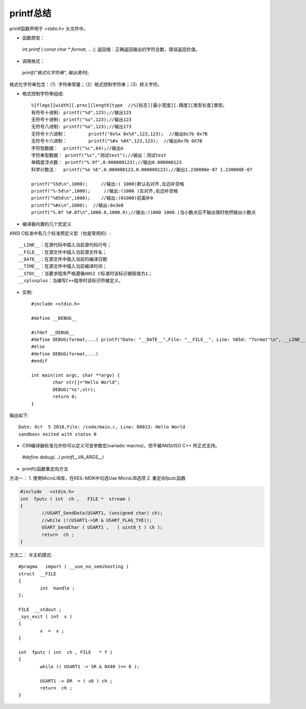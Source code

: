 
.. 标题文字下的符号长度都要大于标题长度

printf总结
==========================

printf函数声明于 `<stdio.h>` 头文件中。

* 函数原型：
 `int printf ( const char * format, ... );` 返回值：正确返回输出的字符总数，错误返回负值。
 
* 调用格式：
 `printf("格式化字符串", 输出表列);` 
格式化字符串包含：（1）字符串常量；（2）格式控制字符串；（3）转义字符。

* 格式控制字符串组成::

	%[flags][width][.prec][length]type  //%[标志][最小宽度][.精度][类型长度]类型。
	有符号十进制:	printf("%d",123);//输出123
	无符号十进制:	printf("%u",123);//输出123
	无符号八进制:	printf("%o",123);//输出173
	无符号十六进制：	printf("0x%x 0x%X",123,123);  //输出0x7b 0x7B
	无符号十六进制：	printf("%#x %#X",123,123);  //输出0x7b 0X7B
	字符型数据：	printf("%c",64);//输出A
	字符串型数据：	printf("%s","测试test");//输出：测试test
	单精度浮点数：	printf("%.9f",0.000000123);//输出0.000000123
	科学计数法：	printf("%e %E",0.000000123,0.000000123);//输出1.230000e-07 1.230000E-07

	printf("%5d\n",1000);     //输出:( 1000)默认右对齐,左边补空格
	printf("%-5d\n",1000);     //输出:(1000 )左对齐,右边补空格
	printf("%05d\n",1000);    //输出:(01000)前面补0
	printf("%#x\n",1000);  //输出:0x3e8
	printf("%.0f %#.0f\n",1000.0,1000.0);//输出:(1000 1000.)当小数点后不输出值时依然输出小数点

* 编译器内置的几个宏定义
ANSI C标准中有几个标准预定义宏（也是常用的）::

	__LINE__：在源代码中插入当前源代码行号；
	__FILE__：在源文件中插入当前源文件名；
	__DATE__：在源文件中插入当前的编译日期
	__TIME__：在源文件中插入当前编译时间；
	__STDC__：当要求程序严格遵循ANSI C标准时该标识被赋值为1；
	__cplusplus：当编写C++程序时该标识符被定义。
	
* 实例::

	#include <stdio.h>

	#define __DEBUG__

	#ifdef __DEBUG__
	#define DEBUG(format,...) printf("Date: "__DATE__",File: "__FILE__", Line: %05d: "format"\n", __LINE__, ##__VA_ARGS__)
	#else
	#define DEBUG(format,...)
	#endif

	int main(int argc, char **argv) {
		char str[]="Hello World";
		DEBUG("%s",str);
		return 0;
	}
	
输出如下::

	Date: Oct  5 2018,File: /code/main.c, Line: 00013: Hello World
	sandbox> exited with status 0
	
* C99编译器标准允许你可以定义可变参数宏(variadic macros)，但不被ANSI/ISO C++ 所正式支持。
 `#define debug(...) printf(__VA_ARGS__)`

* printf()函数重定向方法

方法一：
1. 使用MicroLIB库，在KEIL-MDK中勾选Use MicroLIB选项
2. 重定向fputc函数

.. code-block:: C

	#include   <stdio.h> 
	int  fputc ( int  ch ,   FILE *  stream ) 
	{    
		//USART_SendData(USART1, (unsigned char) ch);      
		//while (!(USART1->SR & USART_FLAG_TXE));     
		USART_SendChar ( USART1 ,   ( uint8_t ) ch );      
		return  ch ; 
	}
	   
方法二：
半主机模式::

	#pragma   import ( __use_no_semihosting )                               
	struct  __FILE  
	{
		int  handle ;   
	};  

	FILE  __stdout ;            
	_sys_exit ( int  x )   
	{       
		x  =  x ;   
	}  

	int  fputc ( int  ch , FILE   * f )
	{             
		while (( USART1 -> SR & 0X40 )== 0 );     
		
		USART1 -> DR  = ( u8 ) ch ;             
		return  ch ; 
	}